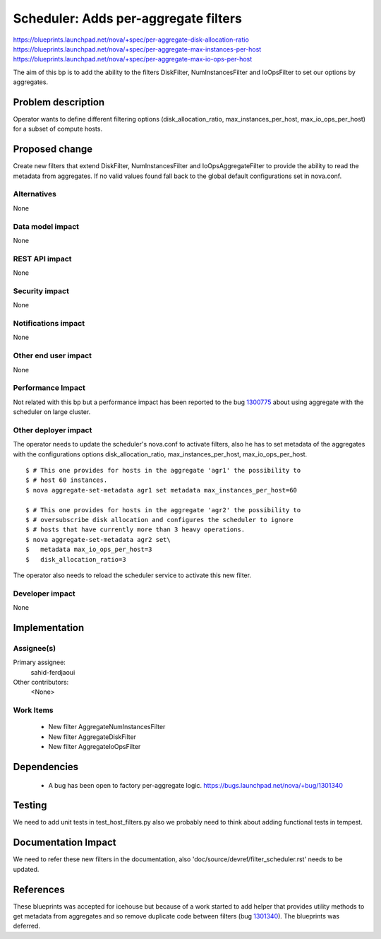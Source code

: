 ..
 This work is licensed under a Creative Commons Attribution 3.0 Unported
 License.

 http://creativecommons.org/licenses/by/3.0/legalcode

=====================================
Scheduler: Adds per-aggregate filters
=====================================

https://blueprints.launchpad.net/nova/+spec/per-aggregate-disk-allocation-ratio
https://blueprints.launchpad.net/nova/+spec/per-aggregate-max-instances-per-host
https://blueprints.launchpad.net/nova/+spec/per-aggregate-max-io-ops-per-host

The aim of this bp is to add the ability to the filters DiskFilter,
NumInstancesFilter and IoOpsFilter to set our options by aggregates.

Problem description
===================

Operator wants to define different filtering options (disk_allocation_ratio,
max_instances_per_host, max_io_ops_per_host) for a subset of compute hosts.

Proposed change
===============

Create new filters that extend DiskFilter, NumInstancesFilter and
IoOpsAggregateFilter to provide the ability to read the metadata from
aggregates. If no valid values found fall back to the global default
configurations set in nova.conf.

Alternatives
------------

None

Data model impact
-----------------

None

REST API impact
---------------

None

Security impact
---------------

None

Notifications impact
--------------------

None

Other end user impact
---------------------

None

Performance Impact
------------------

Not related with this bp but a performance impact has been reported
to the bug 1300775_
about using aggregate with the scheduler on large
cluster.

.. _1300775: https://bugs.launchpad.net/nova/+bug/1300775

Other deployer impact
---------------------

The operator needs to update the scheduler's nova.conf to activate filters,
also he has to set metadata of the aggregates with the configurations options
disk_allocation_ratio, max_instances_per_host, max_io_ops_per_host.

::

  $ # This one provides for hosts in the aggregate 'agr1' the possibility to
  $ # host 60 instances.
  $ nova aggregate-set-metadata agr1 set metadata max_instances_per_host=60

  $ # This one provides for hosts in the aggregate 'agr2' the possibility to
  $ # oversubscribe disk allocation and configures the scheduler to ignore
  $ # hosts that have currently more than 3 heavy operations.
  $ nova aggregate-set-metadata agr2 set\
  $   metadata max_io_ops_per_host=3
  $   disk_allocation_ratio=3

The operator also needs to reload the scheduler service to activate this new
filter.

Developer impact
----------------

None

Implementation
==============

Assignee(s)
-----------

Primary assignee:
  sahid-ferdjaoui

Other contributors:
  <None>

Work Items
----------

 * New filter AggregateNumInstancesFilter
 * New filter AggregateDiskFilter
 * New filter AggregateIoOpsFilter

Dependencies
============

 * A bug has been open to factory per-aggregate logic.
   https://bugs.launchpad.net/nova/+bug/1301340

Testing
=======

We need to add unit tests in test_host_filters.py also we probably need to
think about adding functional tests in tempest.

Documentation Impact
====================

We need to refer these new filters in the documentation, also
'doc/source/devref/filter_scheduler.rst' needs to be updated.

References
==========

These blueprints was accepted for icehouse but because of a work started to add
helper that provides utility methods to get metadata from aggregates and so
remove duplicate code between filters (bug 1301340_). The blueprints was
deferred.

.. _1301340: https://bugs.launchpad.net/nova/+bug/1301340
